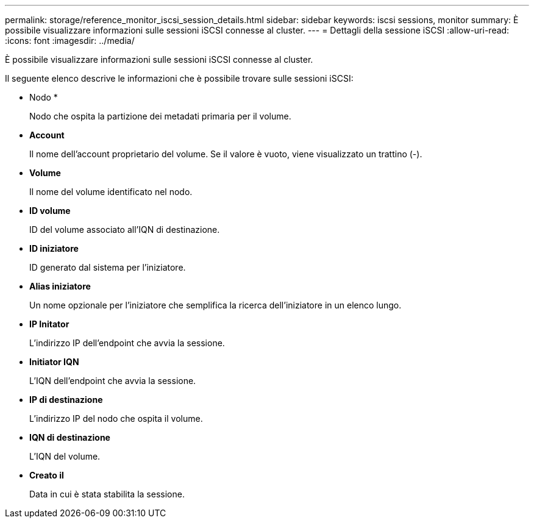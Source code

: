 ---
permalink: storage/reference_monitor_iscsi_session_details.html 
sidebar: sidebar 
keywords: iscsi sessions, monitor 
summary: È possibile visualizzare informazioni sulle sessioni iSCSI connesse al cluster. 
---
= Dettagli della sessione iSCSI
:allow-uri-read: 
:icons: font
:imagesdir: ../media/


[role="lead"]
È possibile visualizzare informazioni sulle sessioni iSCSI connesse al cluster.

Il seguente elenco descrive le informazioni che è possibile trovare sulle sessioni iSCSI:

* Nodo *
+
Nodo che ospita la partizione dei metadati primaria per il volume.

* *Account*
+
Il nome dell'account proprietario del volume. Se il valore è vuoto, viene visualizzato un trattino (-).

* *Volume*
+
Il nome del volume identificato nel nodo.

* *ID volume*
+
ID del volume associato all'IQN di destinazione.

* *ID iniziatore*
+
ID generato dal sistema per l'iniziatore.

* *Alias iniziatore*
+
Un nome opzionale per l'iniziatore che semplifica la ricerca dell'iniziatore in un elenco lungo.

* *IP Initator*
+
L'indirizzo IP dell'endpoint che avvia la sessione.

* *Initiator IQN*
+
L'IQN dell'endpoint che avvia la sessione.

* *IP di destinazione*
+
L'indirizzo IP del nodo che ospita il volume.

* *IQN di destinazione*
+
L'IQN del volume.

* *Creato il*
+
Data in cui è stata stabilita la sessione.


